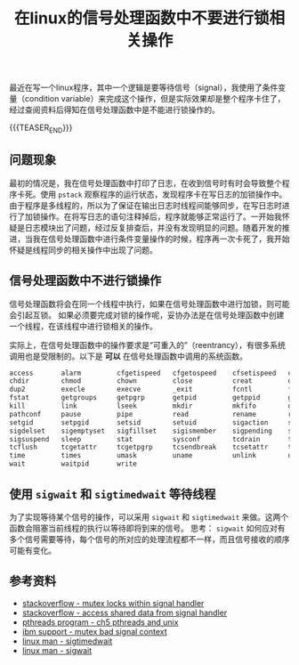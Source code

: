 #+BEGIN_COMMENT
.. title: 在linux的信号处理函数中不要进行锁相关操作
.. slug: linux-signal-handler-callback-mutex
.. date: 2019-10-26 21:41:50 UTC+08:00
.. tags: linux, signal handler, mutex, sigwait, sigtimedwait
.. category: linux
.. link:
.. description:
.. type: text
/.. status: draft
#+END_COMMENT
#+OPTIONS: num:t

#+TITLE: 在linux的信号处理函数中不要进行锁相关操作

最近在写一个linux程序，其中一个逻辑是要等待信号（signal），我使用了条件变量（condition variable）来完成这个操作，但是实际效果却是整个程序卡住了，经过查阅资料后得知在信号处理函数中是不能进行锁操作的。

{{{TEASER_END}}}

** 问题现象
最初的情况是，我在信号处理函数中打印了日志，在收到信号时有时会导致整个程序卡死。使用 ~pstack~ 观察程序的运行状态，发现程序卡在写日志的加锁操作中。由于程序是多线程的，所以为了保证在输出日志时线程间能够同步，在写日志时进行了加锁操作。在将写日志的语句注释掉后，程序就能够正常运行了。一开始我怀疑是日志模块出了问题，经过反复排查后，并没有发现明显的问题。随着开发的推进，当我在信号处理函数中进行条件变量操作的时候，程序再一次卡死了，我开始怀疑是线程同步的相关操作中出现了问题。

** 信号处理函数中不进行锁操作
信号处理函数将会在同一个线程中执行，如果在信号处理函数中进行加锁，则可能会引起互锁。
如果必须要完成对锁的操作呢，妥协办法是在信号处理函数中创建一个线程，在该线程中进行锁相关的操作。

实际上，在信号处理函数中的操作要求是“可重入的”（reentrancy），有很多系统调用也是受限制的。以下是 *可以* 在信号处理函数中调用的系统函数。

#+BEGIN_SRC org
access       alarm         cfgetispeed   cfgetospeed    cfsetispeed   cfsetospeed
chdir        chmod         chown         close          creat         dup
dup2         execle        execve        _exit          fcntl         fork
fstat        getgroups     getpgrp       getpid         getppid       getuid
kill         link          lseek         mkdir          mkfifo        open
pathconf     pause         pipe          read           rename        rmdir
setgid       setpgid       setsid        setuid         sigaction     sigaddset
sigdelset    sigemptyset   sigfillset    sigismember    sigpending    sigprocmask
sigsuspend   sleep         stat          sysconf        tcdrain       tcflow
tcflush      tcgetattr     tcgetpgrp     tcsendbreak    tcsetattr     tcsetgrp
time         times         umask         uname          unlink        utime
wait         waitpid       write
#+END_SRC

** 使用 ~sigwait~ 和 ~sigtimedwait~ 等待线程
为了实现等待某个信号的操作，可以采用 ~sigwait~ 和 ~sigtimedwait~ 来做。这两个函数会阻塞当前线程的执行以等待即将到来的信号。
思考： ~sigwait~ 如何应对有多个信号需要等待，每个信号的所对应的处理流程都不一样，而且信号接收的顺序可能有变化。

** 参考资料
- [[https://stackoverflow.com/questions/32413397/why-it-is-problematic-to-use-mutex-locks-within-signal-handers][stackoverflow - mutex locks within signal handler]]
- [[https://stackoverflow.com/questions/12445618/accessing-shared-data-from-a-signal-handler][stackoverflow - access shared data from signal handler]]
- [[http://maxim.int.ru/bookshelf/PthreadsProgram/htm/r_40.html][pthreads program - ch5 pthreads and unix]]
- [[https://www.ibm.com/support/pages/mutex-bad-signal-context][ibm support - mutex bad signal context]]
- [[https://linux.die.net/man/2/sigtimedwait][linux man - sigtimedwait]]
- [[https://linux.die.net/man/3/sigwait][linux man - sigwait]]
